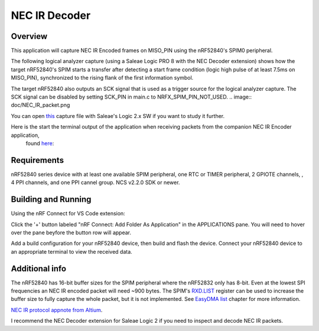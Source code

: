 
NEC IR Decoder
######

Overview
********
This application will capture NEC IR Encoded frames on MISO_PIN using the nRF52840's SPIM0 peripheral.

The following logical analyzer capture (using a Saleae Logic PRO 8 with the NEC Decoder extension) shows how the target nRF52840's SPIM 
starts a transfer after detecting a start frame condition (logic high pulse of at least 7.5ms on MISO_PIN), synchronized
to the rising flank of the first information symbol. 

The target nRF52840 also outputs an SCK signal that is used as a trigger source for the logical analyzer capture. 
The SCK signal can be disabled by setting SCK_PIN in main.c to NRFX_SPIM_PIN_NOT_USED. 
.. image:: doc/NEC_IR_packet.png

You can open `this <doc/NEC_IR_saleae_capture.sal>`_ capture file with Saleae's Logic 2.x SW if you want to study it further.

Here is the start the terminal output of the application when receiving packets from the companion NEC IR Encoder application,
 found `here <https://github.com/haakonsh/NEC_IR_Encoder.git>`_:

 .. literalinclude:: doc/terminal_output.txt
    :language: txt

Requirements
************
nRF52840 series device with at least one available SPIM peripheral, one RTC or TIMER peripheral, 2 GPIOTE channels,
, 4 PPI channels, and one PPI cannel group. NCS v2.2.0 SDK or newer. 

Building and Running
********************
Using the nRF Connect for VS Code extension:

Click the '+' button labeled "nRF Connect: Add Folder As Application" in the APPLICATIONS pane.
You will need to hover over the pane beyfore the button row will appear.

Add a build configuration for your nRF52840 device, then build and flash the device. 
Connect your nRF52840 device to an appropriate terminal to view the received data. 

Additional info
***************
The nRF52840 has 16-bit buffer sizes for the SPIM peripheral where the nRF52832 only has 8-bit. Even at the lowest SPI frequencies an NEC IR encoded packet will need ~900 bytes. 
The SPIM's `RXD.LIST <https://infocenter.nordicsemi.com/topic/com.nordic.infocenter.nrf52832.ps.v1.1/spim.html?cp=4_2_0_30_5_11#register.RXD.LIST>`_ register can be used to increase the buffer size to fully capture the whole packet, but it is not implemented.
See `EasyDMA list <https://infocenter.nordicsemi.com/topic/com.nordic.infocenter.nrf52832.ps.v1.1/spim.html?cp=4_2_0_30_1_0#topic>`_ chapter for more information.


`NEC IR protocol appnote from Altium <https://techdocs.altium.com/display/FPGA/NEC%2bInfrared%2bTransmission%2bProtocol>`_.


I recommend the NEC Decoder extension for Saleae Logic 2 if you need to inspect and decode NEC IR packets.